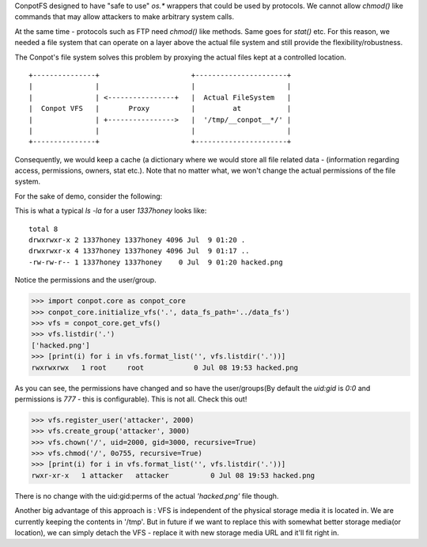 ConpotFS designed to have "safe to use" `os.*` wrappers that could be used by protocols. We cannot allow `chmod()` like commands that may allow attackers to make arbitrary system calls.

At the same time - protocols such as FTP need `chmod()` like methods. Same goes for `stat()` etc. For this reason, we needed a file system that can operate on a layer above the actual file system and still provide the flexibility/robustness.

The Conpot's file system solves this problem by proxying the actual files kept at a controlled location.

::


        +---------------+                      +----------------------+
        |               |                      |                      |
        |               | <----------------+   |  Actual FileSystem   |
        |  Conpot VFS   |       Proxy          |         at           |
        |               | +---------------->   |  '/tmp/__conpot__*/' |
        |               |                      |                      |
        +---------------+                      +----------------------+

Consequently, we would keep a cache (a dictionary where we would store all file related data - (information regarding access, permissions, owners, stat etc.). Note that no matter what, we won't change the actual permissions of the file system.

For the sake of demo, consider the following:

This is what a typical `ls -la` for a user `1337honey` looks like:

::

        total 8
        drwxrwxr-x 2 1337honey 1337honey 4096 Jul  9 01:20 .
        drwxrwxr-x 4 1337honey 1337honey 4096 Jul  9 01:17 ..
        -rw-rw-r-- 1 1337honey 1337honey    0 Jul  9 01:20 hacked.png

Notice the permissions and the user/group.

.. code-block:: python

    >>> import conpot.core as conpot_core
    >>> conpot_core.initialize_vfs('.', data_fs_path='../data_fs')
    >>> vfs = conpot_core.get_vfs()
    >>> vfs.listdir('.')
    ['hacked.png']
    >>> [print(i) for i in vfs.format_list('', vfs.listdir('.'))]
    rwxrwxrwx   1 root     root            0 Jul 08 19:53 hacked.png

As you can see, the permissions have changed and so have the user/groups(By default the `uid:gid` is `0:0` and permissions is `777` - this is configurable).
This is not all. Check this out!

.. code-block:: python

    >>> vfs.register_user('attacker', 2000)
    >>> vfs.create_group('attacker', 3000)
    >>> vfs.chown('/', uid=2000, gid=3000, recursive=True)
    >>> vfs.chmod('/', 0o755, recursive=True)
    >>> [print(i) for i in vfs.format_list('', vfs.listdir('.'))]
    rwxr-xr-x   1 attacker   attacker          0 Jul 08 19:53 hacked.png

There is no change with the uid:gid:perms of the actual `'hacked.png'` file though.

Another big advantage of this approach is : VFS is independent of the physical storage media it is located in. We are currently keeping the contents in '/tmp'. But in future if we want to replace this with somewhat better storage media(or location), we can simply detach the VFS - replace it with new storage media URL and it'll fit right in.

